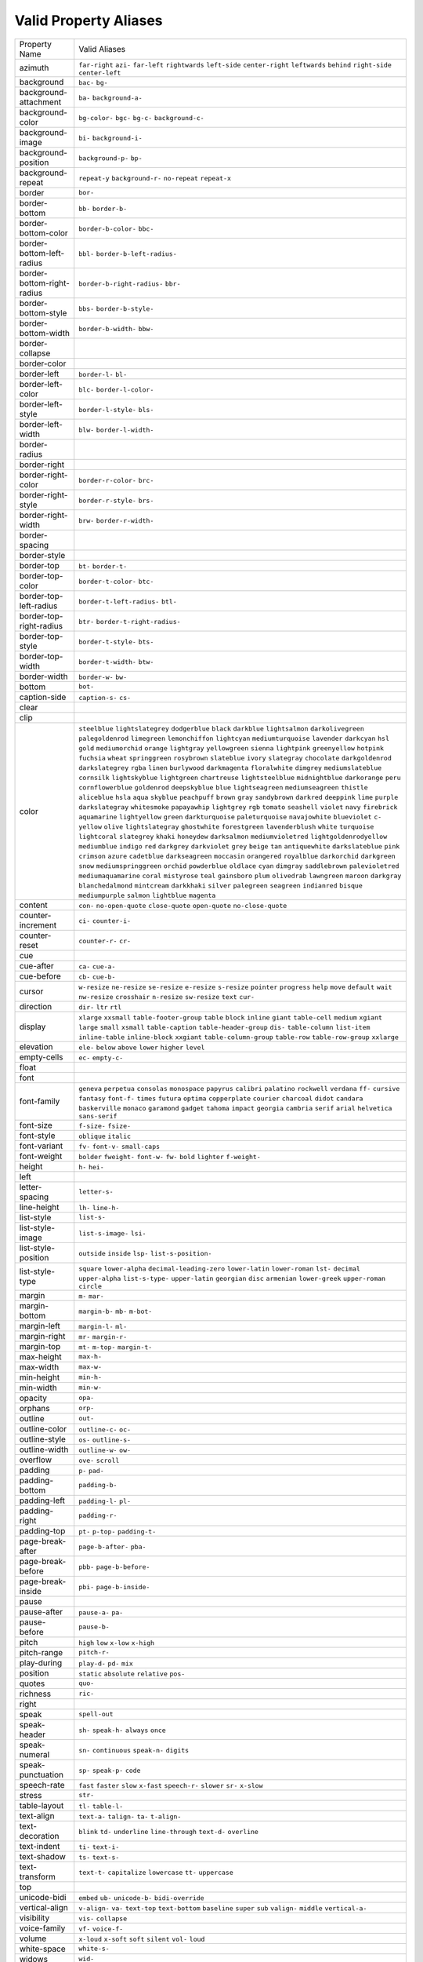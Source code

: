 Valid Property Aliases
======================

+--------------------------------------+--------------------------------------+
| Property Name                        | Valid Aliases                        |
+--------------------------------------+--------------------------------------+
| azimuth                              | ``far-right`` ``azi-`` ``far-left``  |
|                                      | ``rightwards`` ``left-side``         |
|                                      | ``center-right`` ``leftwards``       |
|                                      | ``behind`` ``right-side``            |
|                                      | ``center-left``                      |
+--------------------------------------+--------------------------------------+
| background                           | ``bac-`` ``bg-``                     |
+--------------------------------------+--------------------------------------+
| background-attachment                | ``ba-`` ``background-a-``            |
+--------------------------------------+--------------------------------------+
| background-color                     | ``bg-color-`` ``bgc-`` ``bg-c-``     |
|                                      | ``background-c-``                    |
+--------------------------------------+--------------------------------------+
| background-image                     | ``bi-`` ``background-i-``            |
+--------------------------------------+--------------------------------------+
| background-position                  | ``background-p-`` ``bp-``            |
+--------------------------------------+--------------------------------------+
| background-repeat                    | ``repeat-y`` ``background-r-``       |
|                                      | ``no-repeat`` ``repeat-x``           |
+--------------------------------------+--------------------------------------+
| border                               | ``bor-``                             |
+--------------------------------------+--------------------------------------+
| border-bottom                        | ``bb-`` ``border-b-``                |
+--------------------------------------+--------------------------------------+
| border-bottom-color                  | ``border-b-color-`` ``bbc-``         |
+--------------------------------------+--------------------------------------+
| border-bottom-left-radius            | ``bbl-`` ``border-b-left-radius-``   |
+--------------------------------------+--------------------------------------+
| border-bottom-right-radius           | ``border-b-right-radius-`` ``bbr-``  |
+--------------------------------------+--------------------------------------+
| border-bottom-style                  | ``bbs-`` ``border-b-style-``         |
+--------------------------------------+--------------------------------------+
| border-bottom-width                  | ``border-b-width-`` ``bbw-``         |
+--------------------------------------+--------------------------------------+
| border-collapse                      |                                      |
+--------------------------------------+--------------------------------------+
| border-color                         |                                      |
+--------------------------------------+--------------------------------------+
| border-left                          | ``border-l-`` ``bl-``                |
+--------------------------------------+--------------------------------------+
| border-left-color                    | ``blc-`` ``border-l-color-``         |
+--------------------------------------+--------------------------------------+
| border-left-style                    | ``border-l-style-`` ``bls-``         |
+--------------------------------------+--------------------------------------+
| border-left-width                    | ``blw-`` ``border-l-width-``         |
+--------------------------------------+--------------------------------------+
| border-radius                        |                                      |
+--------------------------------------+--------------------------------------+
| border-right                         |                                      |
+--------------------------------------+--------------------------------------+
| border-right-color                   | ``border-r-color-`` ``brc-``         |
+--------------------------------------+--------------------------------------+
| border-right-style                   | ``border-r-style-`` ``brs-``         |
+--------------------------------------+--------------------------------------+
| border-right-width                   | ``brw-`` ``border-r-width-``         |
+--------------------------------------+--------------------------------------+
| border-spacing                       |                                      |
+--------------------------------------+--------------------------------------+
| border-style                         |                                      |
+--------------------------------------+--------------------------------------+
| border-top                           | ``bt-`` ``border-t-``                |
+--------------------------------------+--------------------------------------+
| border-top-color                     | ``border-t-color-`` ``btc-``         |
+--------------------------------------+--------------------------------------+
| border-top-left-radius               | ``border-t-left-radius-`` ``btl-``   |
+--------------------------------------+--------------------------------------+
| border-top-right-radius              | ``btr-`` ``border-t-right-radius-``  |
+--------------------------------------+--------------------------------------+
| border-top-style                     | ``border-t-style-`` ``bts-``         |
+--------------------------------------+--------------------------------------+
| border-top-width                     | ``border-t-width-`` ``btw-``         |
+--------------------------------------+--------------------------------------+
| border-width                         | ``border-w-`` ``bw-``                |
+--------------------------------------+--------------------------------------+
| bottom                               | ``bot-``                             |
+--------------------------------------+--------------------------------------+
| caption-side                         | ``caption-s-`` ``cs-``               |
+--------------------------------------+--------------------------------------+
| clear                                |                                      |
+--------------------------------------+--------------------------------------+
| clip                                 |                                      |
+--------------------------------------+--------------------------------------+
| color                                | ``steelblue`` ``lightslategrey``     |
|                                      | ``dodgerblue`` ``black``             |
|                                      | ``darkblue``                         |
|                                      | ``lightsalmon`` ``darkolivegreen``   |
|                                      | ``palegoldenrod`` ``limegreen``      |
|                                      | ``lemonchiffon``                     |
|                                      | ``lightcyan`` ``mediumturquoise``    |
|                                      | ``lavender`` ``darkcyan`` ``hsl``    |
|                                      | ``gold`` ``mediumorchid`` ``orange`` |
|                                      | ``lightgray`` ``yellowgreen``        |
|                                      | ``sienna`` ``lightpink``             |
|                                      | ``greenyellow`` ``hotpink``          |
|                                      | ``fuchsia``                          |
|                                      | ``wheat`` ``springgreen``            |
|                                      | ``rosybrown`` ``slateblue``          |
|                                      | ``ivory``                            |
|                                      | ``slategray`` ``chocolate``          |
|                                      | ``darkgoldenrod`` ``darkslategrey``  |
|                                      | ``rgba``                             |
|                                      | ``linen`` ``burlywood``              |
|                                      | ``darkmagenta`` ``floralwhite``      |
|                                      | ``dimgrey``                          |
|                                      | ``mediumslateblue`` ``cornsilk``     |
|                                      | ``lightskyblue`` ``lightgreen``      |
|                                      | ``chartreuse``                       |
|                                      | ``lightsteelblue`` ``midnightblue``  |
|                                      | ``darkorange`` ``peru``              |
|                                      | ``cornflowerblue``                   |
|                                      | ``goldenrod`` ``deepskyblue``        |
|                                      | ``blue`` ``lightseagreen``           |
|                                      | ``mediumseagreen``                   |
|                                      | ``thistle`` ``aliceblue`` ``hsla``   |
|                                      | ``aqua`` ``skyblue``                 |
|                                      | ``peachpuff`` ``brown`` ``gray``     |
|                                      | ``sandybrown`` ``darkred``           |
|                                      | ``deeppink`` ``lime`` ``purple``     |
|                                      | ``darkslategray`` ``whitesmoke``     |
|                                      | ``papayawhip`` ``lightgrey`` ``rgb`` |
|                                      | ``tomato`` ``seashell``              |
|                                      | ``violet`` ``navy`` ``firebrick``    |
|                                      | ``aquamarine`` ``lightyellow``       |
|                                      | ``green`` ``darkturquoise``          |
|                                      | ``paleturquoise`` ``navajowhite``    |
|                                      | ``blueviolet``                       |
|                                      | ``c-`` ``yellow`` ``olive``          |
|                                      | ``lightslategray`` ``ghostwhite``    |
|                                      | ``forestgreen`` ``lavenderblush``    |
|                                      | ``white`` ``turquoise``              |
|                                      | ``lightcoral``                       |
|                                      | ``slategrey`` ``khaki`` ``honeydew`` |
|                                      | ``darksalmon`` ``mediumvioletred``   |
|                                      | ``lightgoldenrodyellow``             |
|                                      | ``mediumblue`` ``indigo`` ``red``    |
|                                      | ``darkgrey``                         |
|                                      | ``darkviolet`` ``grey`` ``beige``    |
|                                      | ``tan`` ``antiquewhite``             |
|                                      | ``darkslateblue`` ``pink``           |
|                                      | ``crimson`` ``azure`` ``cadetblue``  |
|                                      | ``darkseagreen`` ``moccasin``        |
|                                      | ``orangered`` ``royalblue``          |
|                                      | ``darkorchid``                       |
|                                      | ``darkgreen`` ``snow``               |
|                                      | ``mediumspringgreen`` ``orchid``     |
|                                      | ``powderblue``                       |
|                                      | ``oldlace`` ``cyan`` ``dimgray``     |
|                                      | ``saddlebrown`` ``palevioletred``    |
|                                      | ``mediumaquamarine`` ``coral``       |
|                                      | ``mistyrose`` ``teal`` ``gainsboro`` |
|                                      | ``plum`` ``olivedrab`` ``lawngreen`` |
|                                      | ``maroon`` ``darkgray``              |
|                                      | ``blanchedalmond`` ``mintcream``     |
|                                      | ``darkkhaki`` ``silver``             |
|                                      | ``palegreen``                        |
|                                      | ``seagreen`` ``indianred``           |
|                                      | ``bisque`` ``mediumpurple``          |
|                                      | ``salmon``                           |
|                                      | ``lightblue`` ``magenta``            |
+--------------------------------------+--------------------------------------+
| content                              | ``con-`` ``no-open-quote``           |
|                                      | ``close-quote`` ``open-quote``       |
|                                      | ``no-close-quote``                   |
+--------------------------------------+--------------------------------------+
| counter-increment                    | ``ci-`` ``counter-i-``               |
+--------------------------------------+--------------------------------------+
| counter-reset                        | ``counter-r-`` ``cr-``               |
+--------------------------------------+--------------------------------------+
| cue                                  |                                      |
+--------------------------------------+--------------------------------------+
| cue-after                            | ``ca-`` ``cue-a-``                   |
+--------------------------------------+--------------------------------------+
| cue-before                           | ``cb-`` ``cue-b-``                   |
+--------------------------------------+--------------------------------------+
| cursor                               | ``w-resize`` ``ne-resize``           |
|                                      | ``se-resize`` ``e-resize``           |
|                                      | ``s-resize``                         |
|                                      | ``pointer`` ``progress`` ``help``    |
|                                      | ``move`` ``default``                 |
|                                      | ``wait`` ``nw-resize`` ``crosshair`` |
|                                      | ``n-resize`` ``sw-resize``           |
|                                      | ``text`` ``cur-``                    |
+--------------------------------------+--------------------------------------+
| direction                            | ``dir-`` ``ltr`` ``rtl``             |
+--------------------------------------+--------------------------------------+
| display                              | ``xlarge`` ``xxsmall``               |
|                                      | ``table-footer-group`` ``table``     |
|                                      | ``block``                            |
|                                      | ``inline`` ``giant`` ``table-cell``  |
|                                      | ``medium`` ``xgiant``                |
|                                      | ``large`` ``small`` ``xsmall``       |
|                                      | ``table-caption``                    |
|                                      | ``table-header-group``               |
|                                      | ``dis-`` ``table-column``            |
|                                      | ``list-item`` ``inline-table``       |
|                                      | ``inline-block``                     |
|                                      | ``xxgiant`` ``table-column-group``   |
|                                      | ``table-row`` ``table-row-group``    |
|                                      | ``xxlarge``                          |
+--------------------------------------+--------------------------------------+
| elevation                            | ``ele-`` ``below`` ``above``         |
|                                      | ``lower`` ``higher``                 |
|                                      | ``level``                            |
+--------------------------------------+--------------------------------------+
| empty-cells                          | ``ec-`` ``empty-c-``                 |
+--------------------------------------+--------------------------------------+
| float                                |                                      |
+--------------------------------------+--------------------------------------+
| font                                 |                                      |
+--------------------------------------+--------------------------------------+
| font-family                          | ``geneva`` ``perpetua`` ``consolas`` |
|                                      | ``monospace`` ``papyrus``            |
|                                      | ``calibri`` ``palatino``             |
|                                      | ``rockwell`` ``verdana`` ``ff-``     |
|                                      | ``cursive`` ``fantasy`` ``font-f-``  |
|                                      | ``times`` ``futura``                 |
|                                      | ``optima`` ``copperplate``           |
|                                      | ``courier`` ``charcoal`` ``didot``   |
|                                      | ``candara`` ``baskerville``          |
|                                      | ``monaco`` ``garamond`` ``gadget``   |
|                                      | ``tahoma`` ``impact`` ``georgia``    |
|                                      | ``cambria`` ``serif``                |
|                                      | ``arial`` ``helvetica``              |
|                                      | ``sans-serif``                       |
+--------------------------------------+--------------------------------------+
| font-size                            | ``f-size-`` ``fsize-``               |
+--------------------------------------+--------------------------------------+
| font-style                           | ``oblique`` ``italic``               |
+--------------------------------------+--------------------------------------+
| font-variant                         | ``fv-`` ``font-v-`` ``small-caps``   |
+--------------------------------------+--------------------------------------+
| font-weight                          | ``bolder`` ``fweight-`` ``font-w-``  |
|                                      | ``fw-`` ``bold``                     |
|                                      | ``lighter`` ``f-weight-``            |
+--------------------------------------+--------------------------------------+
| height                               | ``h-`` ``hei-``                      |
+--------------------------------------+--------------------------------------+
| left                                 |                                      |
+--------------------------------------+--------------------------------------+
| letter-spacing                       | ``letter-s-``                        |
+--------------------------------------+--------------------------------------+
| line-height                          | ``lh-`` ``line-h-``                  |
+--------------------------------------+--------------------------------------+
| list-style                           | ``list-s-``                          |
+--------------------------------------+--------------------------------------+
| list-style-image                     | ``list-s-image-`` ``lsi-``           |
+--------------------------------------+--------------------------------------+
| list-style-position                  | ``outside`` ``inside`` ``lsp-``      |
|                                      | ``list-s-position-``                 |
+--------------------------------------+--------------------------------------+
| list-style-type                      | ``square`` ``lower-alpha``           |
|                                      | ``decimal-leading-zero``             |
|                                      | ``lower-latin`` ``lower-roman``      |
|                                      | ``lst-`` ``decimal`` ``upper-alpha`` |
|                                      | ``list-s-type-`` ``upper-latin``     |
|                                      | ``georgian`` ``disc`` ``armenian``   |
|                                      | ``lower-greek`` ``upper-roman``      |
|                                      | ``circle``                           |
+--------------------------------------+--------------------------------------+
| margin                               | ``m-`` ``mar-``                      |
+--------------------------------------+--------------------------------------+
| margin-bottom                        | ``margin-b-`` ``mb-`` ``m-bot-``     |
+--------------------------------------+--------------------------------------+
| margin-left                          | ``margin-l-`` ``ml-``                |
+--------------------------------------+--------------------------------------+
| margin-right                         | ``mr-`` ``margin-r-``                |
+--------------------------------------+--------------------------------------+
| margin-top                           | ``mt-`` ``m-top-`` ``margin-t-``     |
+--------------------------------------+--------------------------------------+
| max-height                           | ``max-h-``                           |
+--------------------------------------+--------------------------------------+
| max-width                            | ``max-w-``                           |
+--------------------------------------+--------------------------------------+
| min-height                           | ``min-h-``                           |
+--------------------------------------+--------------------------------------+
| min-width                            | ``min-w-``                           |
+--------------------------------------+--------------------------------------+
| opacity                              | ``opa-``                             |
+--------------------------------------+--------------------------------------+
| orphans                              | ``orp-``                             |
+--------------------------------------+--------------------------------------+
| outline                              | ``out-``                             |
+--------------------------------------+--------------------------------------+
| outline-color                        | ``outline-c-`` ``oc-``               |
+--------------------------------------+--------------------------------------+
| outline-style                        | ``os-`` ``outline-s-``               |
+--------------------------------------+--------------------------------------+
| outline-width                        | ``outline-w-`` ``ow-``               |
+--------------------------------------+--------------------------------------+
| overflow                             | ``ove-`` ``scroll``                  |
+--------------------------------------+--------------------------------------+
| padding                              | ``p-`` ``pad-``                      |
+--------------------------------------+--------------------------------------+
| padding-bottom                       | ``padding-b-``                       |
+--------------------------------------+--------------------------------------+
| padding-left                         | ``padding-l-`` ``pl-``               |
+--------------------------------------+--------------------------------------+
| padding-right                        | ``padding-r-``                       |
+--------------------------------------+--------------------------------------+
| padding-top                          | ``pt-`` ``p-top-`` ``padding-t-``    |
+--------------------------------------+--------------------------------------+
| page-break-after                     | ``page-b-after-`` ``pba-``           |
+--------------------------------------+--------------------------------------+
| page-break-before                    | ``pbb-`` ``page-b-before-``          |
+--------------------------------------+--------------------------------------+
| page-break-inside                    | ``pbi-`` ``page-b-inside-``          |
+--------------------------------------+--------------------------------------+
| pause                                |                                      |
+--------------------------------------+--------------------------------------+
| pause-after                          | ``pause-a-`` ``pa-``                 |
+--------------------------------------+--------------------------------------+
| pause-before                         | ``pause-b-``                         |
+--------------------------------------+--------------------------------------+
| pitch                                | ``high`` ``low`` ``x-low``           |
|                                      | ``x-high``                           |
+--------------------------------------+--------------------------------------+
| pitch-range                          | ``pitch-r-``                         |
+--------------------------------------+--------------------------------------+
| play-during                          | ``play-d-`` ``pd-`` ``mix``          |
+--------------------------------------+--------------------------------------+
| position                             | ``static`` ``absolute`` ``relative`` |
|                                      | ``pos-``                             |
+--------------------------------------+--------------------------------------+
| quotes                               | ``quo-``                             |
+--------------------------------------+--------------------------------------+
| richness                             | ``ric-``                             |
+--------------------------------------+--------------------------------------+
| right                                |                                      |
+--------------------------------------+--------------------------------------+
| speak                                | ``spell-out``                        |
+--------------------------------------+--------------------------------------+
| speak-header                         | ``sh-`` ``speak-h-`` ``always``      |
|                                      | ``once``                             |
+--------------------------------------+--------------------------------------+
| speak-numeral                        | ``sn-`` ``continuous`` ``speak-n-``  |
|                                      | ``digits``                           |
+--------------------------------------+--------------------------------------+
| speak-punctuation                    | ``sp-`` ``speak-p-`` ``code``        |
+--------------------------------------+--------------------------------------+
| speech-rate                          | ``fast`` ``faster`` ``slow``         |
|                                      | ``x-fast`` ``speech-r-``             |
|                                      | ``slower`` ``sr-`` ``x-slow``        |
+--------------------------------------+--------------------------------------+
| stress                               | ``str-``                             |
+--------------------------------------+--------------------------------------+
| table-layout                         | ``tl-`` ``table-l-``                 |
+--------------------------------------+--------------------------------------+
| text-align                           | ``text-a-`` ``talign-`` ``ta-``      |
|                                      | ``t-align-``                         |
+--------------------------------------+--------------------------------------+
| text-decoration                      | ``blink`` ``td-`` ``underline``      |
|                                      | ``line-through`` ``text-d-``         |
|                                      | ``overline``                         |
+--------------------------------------+--------------------------------------+
| text-indent                          | ``ti-`` ``text-i-``                  |
+--------------------------------------+--------------------------------------+
| text-shadow                          | ``ts-`` ``text-s-``                  |
+--------------------------------------+--------------------------------------+
| text-transform                       | ``text-t-`` ``capitalize``           |
|                                      | ``lowercase`` ``tt-`` ``uppercase``  |
+--------------------------------------+--------------------------------------+
| top                                  |                                      |
+--------------------------------------+--------------------------------------+
| unicode-bidi                         | ``embed`` ``ub-`` ``unicode-b-``     |
|                                      | ``bidi-override``                    |
+--------------------------------------+--------------------------------------+
| vertical-align                       | ``v-align-`` ``va-`` ``text-top``    |
|                                      | ``text-bottom`` ``baseline``         |
|                                      | ``super`` ``sub`` ``valign-``        |
|                                      | ``middle`` ``vertical-a-``           |
+--------------------------------------+--------------------------------------+
| visibility                           | ``vis-`` ``collapse``                |
+--------------------------------------+--------------------------------------+
| voice-family                         | ``vf-`` ``voice-f-``                 |
+--------------------------------------+--------------------------------------+
| volume                               | ``x-loud`` ``x-soft`` ``soft``       |
|                                      | ``silent`` ``vol-``                  |
|                                      | ``loud``                             |
+--------------------------------------+--------------------------------------+
| white-space                          | ``white-s-``                         |
+--------------------------------------+--------------------------------------+
| widows                               | ``wid-``                             |
+--------------------------------------+--------------------------------------+
| width                                | ``w-``                               |
+--------------------------------------+--------------------------------------+
| word-spacing                         | ``word-s-``                          |
+--------------------------------------+--------------------------------------+
| z-index                              | ``zi-`` ``z-i-``                     |
+--------------------------------------+--------------------------------------+
